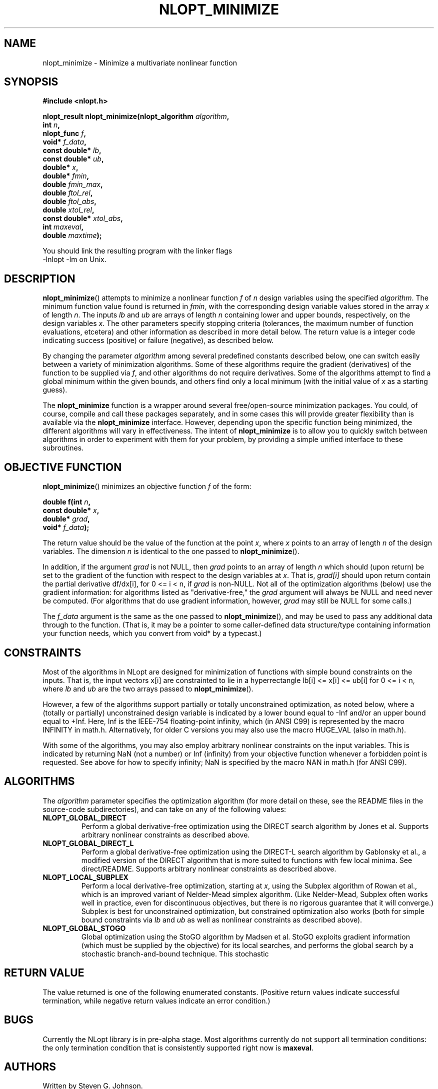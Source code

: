 .\" 
.\" Copyright (c) 2007 Massachusetts Institute of Technology
.\" 
.\" Copying and distribution of this file, with or without modification,
.\" are permitted in any medium without royalty provided the copyright
.\" notice and this notice are preserved.
.\"
.TH NLOPT_MINIMIZE 3  2007-08-23 "MIT" "NLopt programming manual"
.SH NAME
nlopt_minimize \- Minimize a multivariate nonlinear function
.SH SYNOPSIS
.nf
.B #include <nlopt.h>
.sp
.BI "nlopt_result nlopt_minimize(nlopt_algorithm " "algorithm" ,
.br
.BI "                            int " "n" ,
.BI "                            nlopt_func " "f" ,
.BI "                            void* " "f_data" ,
.BI "                            const double* " "lb" ,
.BI "                            const double* " "ub" ,
.BI "                            double* " "x" ,
.BI "                            double* " "fmin" ,
.BI "                            double " "fmin_max" ,
.BI "                            double " "ftol_rel" ,
.BI "                            double " "ftol_abs" ,
.BI "                            double " "xtol_rel" ,
.BI "                            const double* " "xtol_abs" ,
.BI "                            int " "maxeval" ,
.BI "                            double " "maxtime" );
.sp
You should link the resulting program with the linker flags
-lnlopt -lm on Unix.
.fi
.SH DESCRIPTION
.BR nlopt_minimize ()
attempts to minimize a nonlinear function
.I f
of
.I n
design variables using the specified
.IR algorithm .
The minimum function value found is returned in
.IR fmin ,
with the corresponding design variable values stored in the array
.I x
of length
.IR n .
The inputs
.I lb
and
.I ub
are arrays of length
.I n
containing lower and upper bounds, respectively, on the design variables
.IR x .
The other parameters specify stopping criteria (tolerances, the maximum
number of function evaluations, etcetera) and other information as described
in more detail below.  The return value is a integer code indicating success
(positive) or failure (negative), as described below.
.PP
By changing the parameter
.I algorithm
among several predefined constants described below, one can switch easily
between a variety of minimization algorithms.  Some of these algorithms
require the gradient (derivatives) of the function to be supplied via
.IR f ,
and other algorithms do not require derivatives.  Some of the
algorithms attempt to find a global minimum within the given bounds,
and others find only a local minimum (with the initial value of
.I x
as a starting guess).
.PP
The
.B nlopt_minimize
function is a wrapper around several free/open-source minimization packages.
You could, of course, compile and call these packages separately, and in
some cases this will provide greater flexibility than is available via the
.B nlopt_minimize
interface.  However, depending upon the specific function being minimized,
the different algorithms will vary in effectiveness.  The intent of
.B nlopt_minimize
is to allow you to quickly switch between algorithms in order to experiment
with them for your problem, by providing a simple unified interface to
these subroutines.
.SH OBJECTIVE FUNCTION
.BR nlopt_minimize ()
minimizes an objective function
.I f
of the form:
.sp
.BI "      double f(int " "n" , 
.br
.BI "               const double* " "x" , 
.br
.BI "               double* " "grad" , 
.br
.BI "               void* " "f_data" );
.sp
The return value should be the value of the function at the point
.IR x ,
where
.I x
points to an array of length
.I n
of the design variables.  The dimension
.I n
is identical to the one passed to
.BR nlopt_minimize ().
.sp
In addition, if the argument
.I grad
is not NULL, then
.I grad
points to an array of length
.I n
which should (upon return) be set to the gradient of the function with
respect to the design variables at
.IR x .
That is,
.IR grad[i]
should upon return contain the partial derivative df/dx[i],
for 0 <= i < n, if
.I grad
is non-NULL.
Not all of the optimization algorithms (below) use the gradient information:
for algorithms listed as "derivative-free," the 
.I grad
argument will always be NULL and need never be computed.  (For
algorithms that do use gradient information, however,
.I grad
may still be NULL for some calls.)
.sp
The 
.I f_data
argument is the same as the one passed to 
.BR nlopt_minimize (),
and may be used to pass any additional data through to the function.
(That is, it may be a pointer to some caller-defined data
structure/type containing information your function needs, which you
convert from void* by a typecast.)
.sp
.SH CONSTRAINTS
Most of the algorithms in NLopt are designed for minimization of functions
with simple bound constraints on the inputs.  That is, the input vectors
x[i] are constrainted to lie in a hyperrectangle lb[i] <= x[i] <= ub[i] for
0 <= i < n, where
.I lb
and
.I ub
are the two arrays passed to
.BR nlopt_minimize ().
.sp
However, a few of the algorithms support partially or totally
unconstrained optimization, as noted below, where a (totally or
partially) unconstrained design variable is indicated by a lower bound
equal to -Inf and/or an upper bound equal to +Inf.  Here, Inf is the
IEEE-754 floating-point infinity, which (in ANSI C99) is represented by
the macro INFINITY in math.h.  Alternatively, for older C versions
you may also use the macro HUGE_VAL (also in math.h).
.sp
With some of the algorithms, you may also employ arbitrary nonlinear
constraints on the input variables.  This is indicated by returning NaN
(not a number) or Inf (infinity) from your objective function whenever
a forbidden point is requested.  See above for how to specify infinity;
NaN is specified by the macro NAN in math.h (for ANSI C99).
.SH ALGORITHMS
The 
.I algorithm
parameter specifies the optimization algorithm (for more detail on
these, see the README files in the source-code subdirectories), and
can take on any of the following values:
.TP 
.B NLOPT_GLOBAL_DIRECT
Perform a global derivative-free optimization using the DIRECT search
algorithm by Jones et al.  Supports arbitrary nonlinear constraints as
described above.
.TP 
.B NLOPT_GLOBAL_DIRECT_L
Perform a global derivative-free optimization using the DIRECT-L
search algorithm by Gablonsky et al., a modified version of the DIRECT
algorithm that is more suited to functions with few local minima.  See
direct/README.  Supports arbitrary nonlinear constraints as described
above.
.TP 
.B NLOPT_LOCAL_SUBPLEX
Perform a local derivative-free optimization, starting at
.IR x ,
using the Subplex algorithm of Rowan et al., which is an improved
variant of Nelder-Mead simplex algorithm.  (Like Nelder-Mead, Subplex
often works well in practice, even for discontinuous objectives, but
there is no rigorous guarantee that it will converge.)  Subplex is
best for unconstrained optimization, but constrained optimization also
works (both for simple bound constraints via
.I lb
and
.I ub
as well as nonlinear constraints as described above).
.TP 
.B NLOPT_GLOBAL_STOGO
Global optimization using the StoGO algorithm by Madsen et al.  StoGO
exploits gradient information (which must be supplied by the
objective) for its local searches, and performs the global search by a
stochastic branch-and-bound technique.  This stochastic
.SH RETURN VALUE
The value returned is one of the following enumerated constants.
(Positive return values indicate successful termination, while negative
return values indicate an error condition.)
.SH BUGS
Currently the NLopt library is in pre-alpha stage.  Most algorithms
currently do not support all termination conditions: the only
termination condition that is consistently supported right now is
.BR maxeval .
.SH AUTHORS
Written by Steven G. Johnson.
.PP
Copyright (c) 2007 Massachusetts Institute of Technology.

